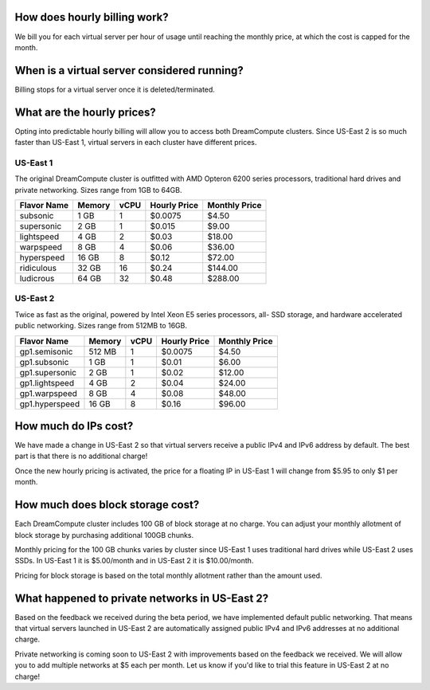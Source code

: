 How does hourly billing work?
-----------------------------

We bill you for each virtual server per hour of usage until
reaching the monthly price, at which the cost is capped for the month.

When is a virtual server considered running?
--------------------------------------------

Billing stops for a virtual server once it is deleted/terminated.

What are the hourly prices?
---------------------------

Opting into predictable hourly billing will allow you to access both
DreamCompute clusters. Since US-East 2 is so much faster than US-East 1, virtual
servers in each cluster have different prices.

US-East 1
~~~~~~~~~

The original DreamCompute cluster is outfitted with AMD Opteron 6200 series
processors, traditional hard drives and private networking. Sizes range from
1GB to 64GB.

+-------------+--------+------+--------------+---------------+
| Flavor Name | Memory | vCPU | Hourly Price | Monthly Price |
+=============+========+======+==============+===============+
| subsonic    |  1 GB  |   1  |    $0.0075   |      $4.50    |
+-------------+--------+------+--------------+---------------+
| supersonic  |  2 GB  |   1  |    $0.015    |      $9.00    |
+-------------+--------+------+--------------+---------------+
| lightspeed  |  4 GB  |   2  |    $0.03     |     $18.00    |
+-------------+--------+------+--------------+---------------+
| warpspeed   |  8 GB  |   4  |    $0.06     |     $36.00    |
+-------------+--------+------+--------------+---------------+
| hyperspeed  | 16 GB  |   8  |    $0.12     |     $72.00    |
+-------------+--------+------+--------------+---------------+
| ridiculous  | 32 GB  |  16  |    $0.24     |    $144.00    |
+-------------+--------+------+--------------+---------------+
| ludicrous   | 64 GB  |  32  |    $0.48     |    $288.00    |
+-------------+--------+------+--------------+---------------+

US-East 2
~~~~~~~~~

Twice as fast as the original, powered by Intel Xeon E5 series processors, all-
SSD storage, and hardware accelerated public networking. Sizes range from 512MB
to 16GB.

+----------------+--------+------+--------------+---------------+
|  Flavor Name   | Memory | vCPU | Hourly Price | Monthly Price |
+================+========+======+==============+===============+
| gp1.semisonic  | 512 MB |   1  |    $0.0075   |      $4.50    |
+----------------+--------+------+--------------+---------------+
| gp1.subsonic   |  1 GB  |   1  |    $0.01     |      $6.00    |
+----------------+--------+------+--------------+---------------+
| gp1.supersonic |  2 GB  |   1  |    $0.02     |     $12.00    |
+----------------+--------+------+--------------+---------------+
| gp1.lightspeed |  4 GB  |   2  |    $0.04     |     $24.00    |
+----------------+--------+------+--------------+---------------+
| gp1.warpspeed  |  8 GB  |   4  |    $0.08     |     $48.00    |
+----------------+--------+------+--------------+---------------+
| gp1.hyperspeed | 16 GB  |   8  |    $0.16     |     $96.00    |
+----------------+--------+------+--------------+---------------+


How much do IPs cost?
---------------------

We have made a change in US-East 2 so that virtual servers receive a public
IPv4 and IPv6 address by default. The best part is that there is no
additional charge!

Once the new hourly pricing is activated, the price for a floating IP in
US-East 1 will change from $5.95 to only $1 per month.

How much does block storage cost?
---------------------------------

Each DreamCompute cluster includes 100 GB of block storage at no charge. You
can adjust your monthly allotment of block storage by purchasing additional
100GB chunks.

Monthly pricing for the 100 GB chunks varies by cluster since US-East 1 uses
traditional hard drives while US-East 2 uses SSDs. In US-East 1 it is
$5.00/month and in US-East 2 it is $10.00/month.

Pricing for block storage is based on the total monthly allotment rather than
the amount used.

What happened to private networks in US-East 2?
-----------------------------------------------

Based on the feedback we received during the beta period, we have implemented
default public networking. That means that virtual servers launched in
US-East 2 are automatically assigned public IPv4 and IPv6 addresses at no
additional charge.

Private networking is coming soon to US-East 2 with improvements based on the
feedback we received. We will allow you to add multiple networks at $5 each
per month. Let us know if you'd like to trial this feature in US-East 2 at no
charge!
